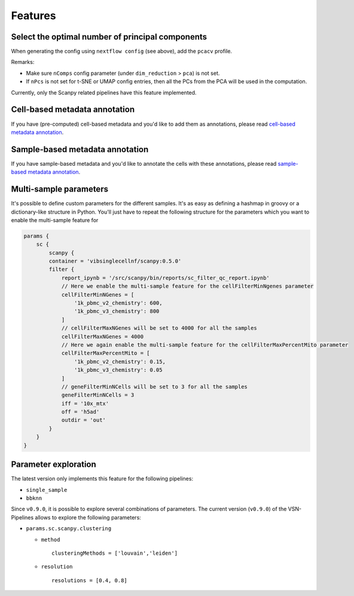 Features
=========

Select the optimal number of principal components
------------------------------------------------

When generating the config using ``nextflow config`` (see above), add the ``pcacv`` profile.

Remarks:

- Make sure ``nComps`` config parameter (under ``dim_reduction`` > ``pca``) is not set.
- If ``nPcs`` is not set for t-SNE or UMAP config entries, then all the PCs from the PCA will be used in the computation.

Currently, only the Scanpy related pipelines have this feature implemented.

Cell-based metadata annotation
------------------------------

If you have (pre-computed) cell-based metadata and you'd like to add them as annotations, please read `cell-based metadata annotation <https://github.com/vib-singlecell-nf/vsn-pipelines/tree/develop/src/utils#cell-based-metadata-annotation>`_.

Sample-based metadata annotation
--------------------------------

If you have sample-based metadata and you'd like to annotate the cells with these annotations, please read `sample-based metadata annotation <https://github.com/vib-singlecell-nf/vsn-pipelines/tree/develop/src/utils#sample-based-metadata-annotation>`_.

Multi-sample parameters
------------------------

It's possible to define custom parameters for the different samples. It's as easy as defining a hashmap in groovy or a dictionary-like structure in Python.
You'll just have to repeat the following structure for the parameters which you want to enable the multi-sample feature for

.. code:: groovy

    params {
        sc {
            scanpy {
            container = 'vibsinglecellnf/scanpy:0.5.0'
            filter {
                report_ipynb = '/src/scanpy/bin/reports/sc_filter_qc_report.ipynb'
                // Here we enable the multi-sample feature for the cellFilterMinNgenes parameter
                cellFilterMinNGenes = [
                    '1k_pbmc_v2_chemistry': 600,
                    '1k_pbmc_v3_chemistry': 800
                ]
                // cellFilterMaxNGenes will be set to 4000 for all the samples
                cellFilterMaxNGenes = 4000
                // Here we again enable the multi-sample feature for the cellFilterMaxPercentMito parameter
                cellFilterMaxPercentMito = [
                    '1k_pbmc_v2_chemistry': 0.15,
                    '1k_pbmc_v3_chemistry': 0.05
                ]
                // geneFilterMinNCells will be set to 3 for all the samples
                geneFilterMinNCells = 3
                iff = '10x_mtx'
                off = 'h5ad'
                outdir = 'out'
            }
        }
    }

Parameter exploration
----------------------

The latest version only implements this feature for the following pipelines:

- ``single_sample``
- ``bbknn``

Since ``v0.9.0``, it is possible to explore several combinations of parameters. The current version (``v0.9.0``) of the VSN-Pipelines allows to explore the following parameters:

- ``params.sc.scanpy.clustering``

  - ``method`` ::

        clusteringMethods = ['louvain','leiden']

  - ``resolution`` ::

        resolutions = [0.4, 0.8]
